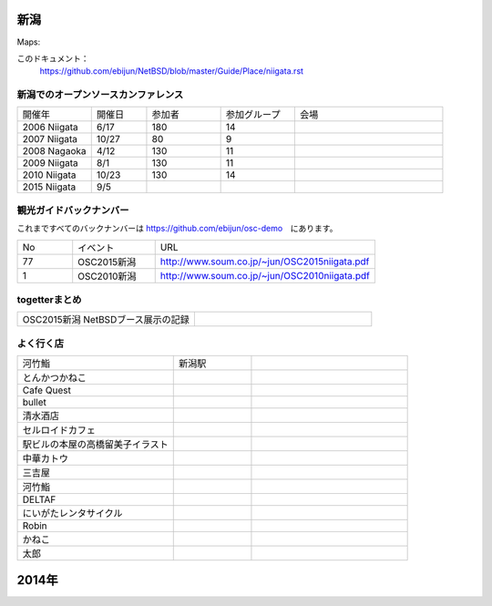 .. 
 Copyright (c) 2015 Jun Ebihara All rights reserved.
 Redistribution and use in source and binary forms, with or without
 modification, are permitted provided that the following conditions
 are met:
 1. Redistributions of source code must retain the above copyright
    notice, this list of conditions and the following disclaimer.
 2. Redistributions in binary form must reproduce the above copyright
    notice, this list of conditions and the following disclaimer in the
    documentation and/or other materials provided with the distribution.
 THIS SOFTWARE IS PROVIDED BY THE AUTHOR ``AS IS'' AND ANY EXPRESS OR
 IMPLIED WARRANTIES, INCLUDING, BUT NOT LIMITED TO, THE IMPLIED WARRANTIES
 OF MERCHANTABILITY AND FITNESS FOR A PARTICULAR PURPOSE ARE DISCLAIMED.
 IN NO EVENT SHALL THE AUTHOR BE LIABLE FOR ANY DIRECT, INDIRECT,
 INCIDENTAL, SPECIAL, EXEMPLARY, OR CONSEQUENTIAL DAMAGES (INCLUDING, BUT
 NOT LIMITED TO, PROCUREMENT OF SUBSTITUTE GOODS OR SERVICES; LOSS OF USE,
 DATA, OR PROFITS; OR BUSINESS INTERRUPTION) HOWEVER CAUSED AND ON ANY
 THEORY OF LIABILITY, WHETHER IN CONTRACT, STRICT LIABILITY, OR TORT
 (INCLUDING NEGLIGENCE OR OTHERWISE) ARISING IN ANY WAY OUT OF THE USE OF
 THIS SOFTWARE, EVEN IF ADVISED OF THE POSSIBILITY OF SUCH DAMAGE.


新潟
-------

Maps:

このドキュメント：
 https://github.com/ebijun/NetBSD/blob/master/Guide/Place/niigata.rst

新潟でのオープンソースカンファレンス
~~~~~~~~~~~~~~~~~~~~~~~~~~~~~~~~~~~~~~

.. csv-table::
 :widths: 20 15 20 20 40

 開催年,開催日,参加者,参加グループ,会場
 2006 Niigata ,6/17,180,14,
 2007 Niigata ,10/27,80,9,
 2008 Nagaoka ,4/12,130,11,
 2009 Niigata ,8/1,130,11,
 2010 Niigata,10/23,130,14,
 2015 Niigata,9/5,,

観光ガイドバックナンバー 
~~~~~~~~~~~~~~~~~~~~~~~~~~~~~~~~~~~~~~

これまですべてのバックナンバーは 
https://github.com/ebijun/osc-demo　にあります。

.. csv-table::
 :widths: 20 30 80

 No,イベント,URL
 77,OSC2015新潟,http://www.soum.co.jp/~jun/OSC2015niigata.pdf
 1,OSC2010新潟,http://www.soum.co.jp/~jun/OSC2010niigata.pdf

togetterまとめ
~~~~~~~~~~~~~~~

.. csv-table::
 :widths: 80 80

 OSC2015新潟 NetBSDブース展示の記録,

よく行く店
~~~~~~~~~~~~~~

.. csv-table::
 :widths: 60 30 60

 河竹鮨,新潟駅,
 とんかつかねこ,,
 Cafe Quest,,
 bullet,,
 清水酒店,,
 セルロイドカフェ,,
 駅ビルの本屋の高橋留美子イラスト,,
 中華カトウ,,
 三吉屋,,
 河竹鮨,,
 DELTAF,,
 にいがたレンタサイクル,,
 Robin,,
 かねこ,,
 太郎,,


2014年
---------------
.. image::  ../Picture/2014/05/23/DSC04807.JPG

